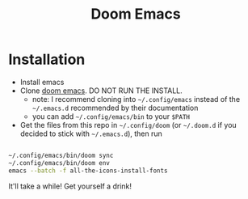 #+title: Doom Emacs

* Installation

- Install emacs
- Clone [[https://github.com/hlissner/doom-emacs][doom emacs]]. DO NOT RUN THE INSTALL.
  - note: I recommend cloning into =~/.config/emacs= instead of the =~/.emacs.d= recommended by their documentation
  - you can add =~/.config/emacs/bin= to your ~$PATH~
- Get the files from this repo in =~/.config/doom= (or =~/.doom.d= if you decided to stick with =~/.emacs.d=), then run
#+begin_src sh

~/.config/emacs/bin/doom sync
~/.config/emacs/bin/doom env
emacs --batch -f all-the-icons-install-fonts

#+end_src

It'll take a while! Get yourself a drink!
